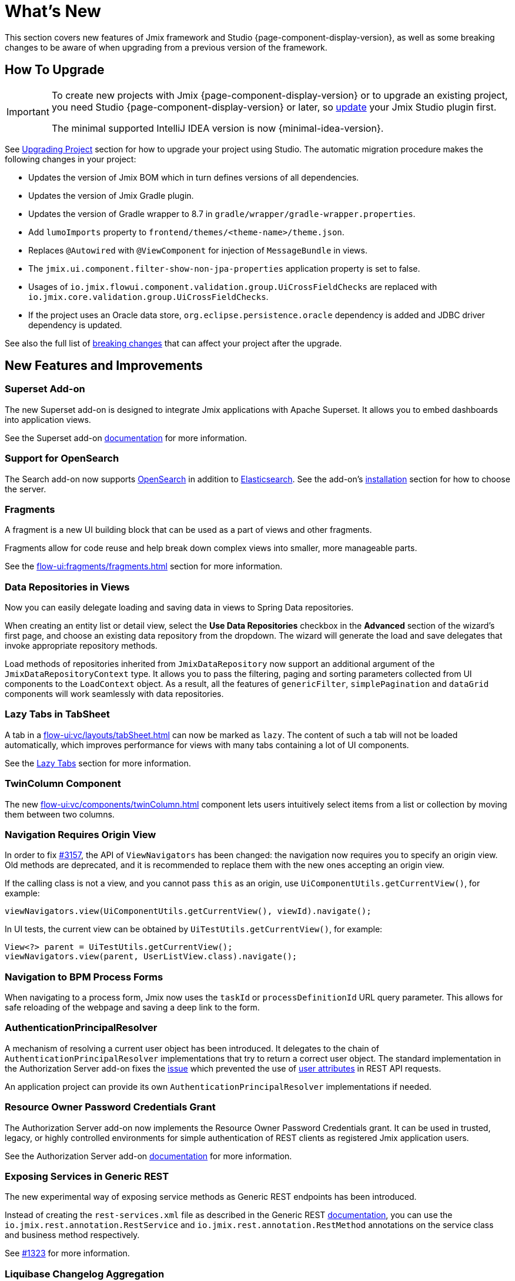 = What's New

This section covers new features of Jmix framework and Studio {page-component-display-version}, as well as some breaking changes to be aware of when upgrading from a previous version of the framework.

[[upgrade]]
== How To Upgrade

[IMPORTANT]
====
To create new projects with Jmix {page-component-display-version} or to upgrade an existing project, you need Studio {page-component-display-version} or later, so xref:studio:update.adoc[update] your Jmix Studio plugin first.

The minimal supported IntelliJ IDEA version is now {minimal-idea-version}.
====

See xref:studio:project.adoc#upgrading-project[Upgrading Project] section for how to upgrade your project using Studio. The automatic migration procedure makes the following changes in your project:

* Updates the version of Jmix BOM which in turn defines versions of all dependencies.
* Updates the version of Jmix Gradle plugin.
* Updates the version of Gradle wrapper to 8.7 in `gradle/wrapper/gradle-wrapper.properties`.
* Add `lumoImports` property to `frontend/themes/<theme-name>/theme.json`.
* Replaces `@Autowired` with `@ViewComponent` for injection of `MessageBundle` in views.
* The `jmix.ui.component.filter-show-non-jpa-properties` application property is set to false.
* Usages of `io.jmix.flowui.component.validation.group.UiCrossFieldChecks` are replaced with `io.jmix.core.validation.group.UiCrossFieldChecks`.
* If the project uses an Oracle data store, `org.eclipse.persistence.oracle` dependency is added and JDBC driver dependency is updated.

See also the full list of <<breaking-changes,breaking changes>> that can affect your project after the upgrade.

[[new-features]]
== New Features and Improvements

[[superset-add-on]]
=== Superset Add-on

The new Superset add-on is designed to integrate Jmix applications with Apache Superset. It allows you to embed dashboards into application views.

See the Superset add-on xref:superset:index.adoc[documentation] for more information.

[[support-for-opensearch]]
=== Support for OpenSearch

The Search add-on now supports https://opensearch.org/[OpenSearch^] in addition to https://www.elastic.co[Elasticsearch^]. See the add-on's xref:search:index.adoc#installation[installation] section for how to choose the server.

[[fragments]]
=== Fragments

A fragment is a new UI building block that can be used as a part of views and other fragments.

Fragments allow for code reuse and help break down complex views into smaller, more manageable parts.

See the xref:flow-ui:fragments/fragments.adoc[] section for more information.

[[data-repositories-in-views]]
=== Data Repositories in Views

Now you can easily delegate loading and saving data in views to Spring Data repositories.

When creating an entity list or detail view, select the *Use Data Repositories* checkbox in the *Advanced* section of the wizard's first page, and choose an existing data repository from the dropdown. The wizard will generate the load and save delegates that invoke appropriate repository methods.

Load methods of repositories inherited from `JmixDataRepository` now support an additional argument of the `JmixDataRepositoryContext` type. It allows you to pass the filtering, paging and sorting parameters collected from UI components to the `LoadContext` object. As a result, all the features of `genericFilter`, `simplePagination` and `dataGrid` components will work seamlessly with data repositories.

[[lazy-tabs-in-tabsheet]]
=== Lazy Tabs in TabSheet

A tab in a xref:flow-ui:vc/layouts/tabSheet.adoc[] can now be marked as `lazy`. The content of such a tab will not be loaded automatically, which improves performance for views with many tabs containing a lot of UI components.

See the xref:flow-ui:vc/layouts/tabSheet.adoc#lazy-tabs[Lazy Tabs] section for more information.

[[twin-column-component]]
=== TwinColumn Component

The new xref:flow-ui:vc/components/twinColumn.adoc[] component lets users intuitively select items from a list or collection by moving them between two columns.

[[navigation-requires-origin-view]]
=== Navigation Requires Origin View

In order to fix https://github.com/jmix-framework/jmix/issues/3157[#3157^], the API of `ViewNavigators` has been changed: the navigation now requires you to specify an origin view. Old methods are deprecated, and it is recommended to replace them with the new ones accepting an origin view.

If the calling class is not a view, and you cannot pass `this` as an origin, use `UiComponentUtils.getCurrentView()`, for example:

[source,java]
----
viewNavigators.view(UiComponentUtils.getCurrentView(), viewId).navigate();
----

In UI tests, the current view can be obtained by `UiTestUtils.getCurrentView()`, for example:

[source,java]
----
View<?> parent = UiTestUtils.getCurrentView();
viewNavigators.view(parent, UserListView.class).navigate();
----

[[navigation-to-bpm-process-forms]]
=== Navigation to BPM Process Forms

When navigating to a process form, Jmix now uses the `taskId` or `processDefinitionId` URL query parameter. This allows for safe reloading of the webpage and saving a deep link to the form.

[[authentication-principal-resolver]]
=== AuthenticationPrincipalResolver

A mechanism of resolving a current user object has been introduced. It delegates to the chain of `AuthenticationPrincipalResolver` implementations that try to return a correct user object. The standard implementation in the Authorization Server add-on fixes the https://github.com/jmix-framework/jmix/issues/2051[issue^] which prevented the use of xref:data-access:jpql-extensions.adoc#session-and-user-attributes[user attributes] in REST API requests.

An application project can provide its own `AuthenticationPrincipalResolver` implementations if needed.

[[resource-owner-password-credentials-grant]]
=== Resource Owner Password Credentials Grant

The Authorization Server add-on now implements the Resource Owner Password Credentials grant. It can be used in trusted, legacy, or highly controlled environments for simple authentication of REST clients as registered Jmix application users.

See the Authorization Server add-on xref:authorization-server:obtaining-tokens.adoc#resource-owner-password-credentials-grant[documentation] for more information.

[[exposing-services-in-generic-rest]]
=== Exposing Services in Generic REST

The new experimental way of exposing service methods as Generic REST endpoints has been introduced.

Instead of creating the `rest-services.xml` file as described in the Generic REST xref:rest:business-logic.adoc#exposing-a-service[documentation], you can use the `io.jmix.rest.annotation.RestService` and `io.jmix.rest.annotation.RestMethod` annotations on the service class and business method respectively.

See https://github.com/jmix-framework/jmix/issues/1323[#1323^] for more information.

[[liquibase-changelog-aggregation]]
=== Liquibase Changelog Aggregation

The new *Aggregate Liquibase Changelogs* action is available in the data store context menu of Jmix Studio. It allows you to combine several latest changelogs into one, avoiding duplicated actions in changesets.

This feature can be used by developers before each commit to a shared code repository. It helps to maintain a tidy collection of changelogs and reduces the application startup time due to fewer changesets.

[[generation-of-ui-exception-handlers]]
=== Generation of UI Exception Handlers

Now you can generate a xref:flow-ui:exception-handlers.adoc[UI exception handler] using the *New -> Advanced -> UI Exception Handler* action of the Jmix tool window.

[[ui-component-structure-improvements]]
=== UI Component Structure Improvements

* You can easily convert one component into another using the *Convert to* action in the structure context menu.

* Multiple selected components can be wrapped into a TabSheet tab using the *Wrap into* action.

[[breaking-changes]]
== Breaking Changes

[[explicit-lumo-imports]]
=== Explicit Lumo Imports

The application theme must explicitly declare imports from Lumo theme, for example:

[source,json]
.frontend/themes/onboarding/theme.json
----
{
 "parent": "jmix-lumo",
 "lumoImports": [
  "typography",
  "color",
  "spacing",
  "badge",
  "utility"
 ]
}
----

The Studio migration process will automatically make this change.

See https://github.com/jmix-framework/jmix/issues/3347[#3347^] for more information.

[[viewcomponent-for-injecting-messagebundle]]
=== @ViewComponent for Injecting MessageBundle

The `@ViewComponent` annotation must be used to inject `MessageBundle` into a view. The Studio migration process will automatically update all existing views.

See https://github.com/jmix-framework/jmix/issues/2812[#2812^] for more information.

[[lazy-loaded-soft-deleted-onetoone-reference]]
=== Lazy Loaded Soft Deleted OneToOne Reference

The lazy loading of soft-deleted one-to-one references has been fixed. Now it behaves the same as eager loading with fetch plans:

* Soft-deleted entities are loaded through one-to-one references from the owning side.

* Soft-deleted entities are NOT loaded through one-to-one references from the `mappedBy` side.

Previously, the behavior of lazy loading was opposite.

See https://github.com/jmix-framework/jmix/issues/2466[#2466^] for more information.

[[vectorlayer-default-style]]
=== VectorLayer Default Style

When using the Maps add-on, the default style is now removed with the `VectorLayer.removeAllStyles()` method. To restore the default style, add it explicitly before the others. For example:

[source,java]
----
@ViewComponent("map.vector")
private VectorLayer vector;

@Subscribe
private void onInit(final InitEvent event) {
    vector.removeAllStyles();
    vector.addStyles(
            Style.createDefaultStyle(),
            new Style());
}
----

See https://github.com/jmix-framework/jmix/issues/3140[#3140^] for more information.

[[flowui-security-configuration]]
=== FlowUI Security Configuration

The FlowUI security configuration has been reworked. The `io.jmix.securityflowui.FlowuiSecurityConfiguration` class is now deprecated. If your project extends this class, you must update your configuration to extend the new `io.jmix.securityflowui.security.FlowuiVaadinWebSecurity` class.

See https://github.com/jmix-framework/jmix/pull/3182[#3182^] for more information.

[[changelog]]
== Changelog

* Resolved issues in Jmix Framework:

** https://github.com/jmix-framework/jmix/issues?q=is%3Aclosed+milestone%3A2.3.0[2.3.0^]

* Resolved issues in Jmix Studio:

** https://youtrack.jmix.io/issues/JST?q=Fixed%20in%20builds:%202.3.0,-2.2.*%20Affected%20versions:%20-SNAPSHOT[2.3.0^]
